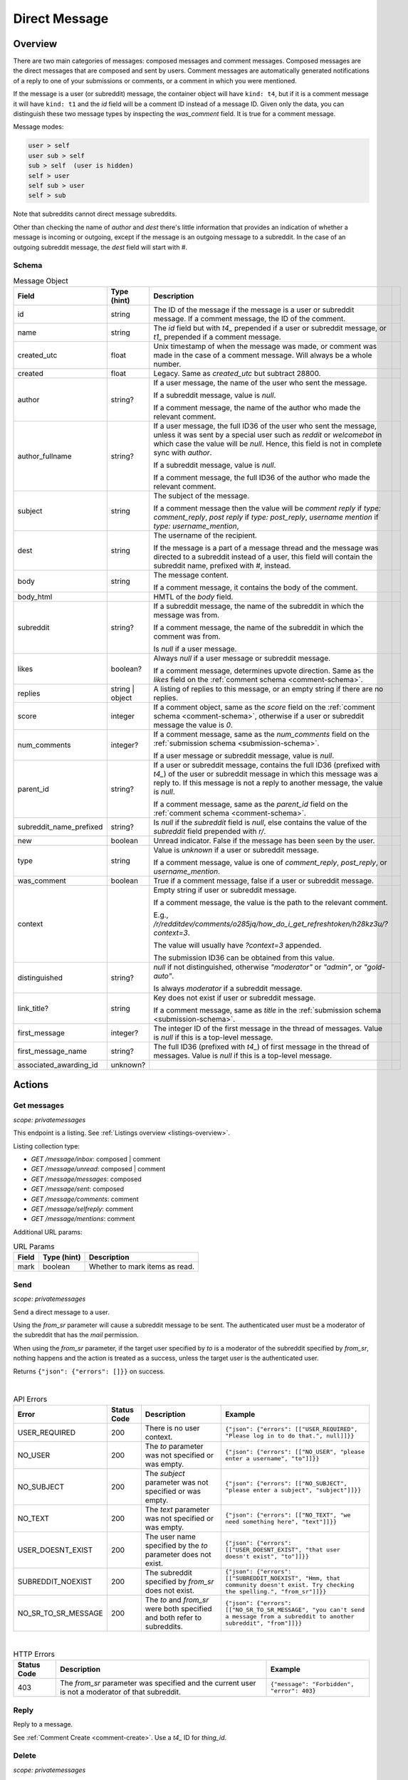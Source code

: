 
Direct Message
==============

Overview
--------

There are two main categories of messages: composed messages and comment messages.
Composed messages are the direct messages that are composed and sent by users.
Comment messages are automatically generated notifications of a reply to one of your
submissions or comments, or a comment in which you were mentioned.

If the message is a user (or subreddit) message, the container object will have ``kind: t4``,
but if it is a comment message it will have ``kind: t1`` and the `id` field will be a comment ID
instead of a message ID. Given only the data, you can distinguish these two message types by inspecting
the `was_comment` field. It is true for a comment message.

Message modes:

.. code-block:: text

   user > self
   user sub > self
   sub > self  (user is hidden)
   self > user
   self sub > user
   self > sub

Note that subreddits cannot direct message subreddits.

Other than checking the name of `author` and `dest` there's little information that provides an indication
of whether a message is incoming or outgoing, except if the message is an outgoing message to a subreddit.
In the case of an outgoing subreddit message, the `dest` field will start with `#`.


Schema
~~~~~~

.. csv-table:: Message Object
   :header: "Field","Type (hint)","Description"

   "id","string","The ID of the message if the message is a user or subreddit message. If a comment message,
   the ID of the comment."
   "name","string","The `id` field but with `t4_` prepended if a user or subreddit message, or
   `t1_` prepended if a comment message."
   "created_utc","float","Unix timestamp of when the message was made, or comment was made in the case of a comment message. Will always be a whole number."
   "created","float","Legacy. Same as `created_utc` but subtract 28800."
   "author","string?","If a user message, the name of the user who sent the message.

   If a subreddit message, value is `null`.

   If a comment message, the name of the author who made the relevant comment."
   "author_fullname","string?","If a user message, the full ID36 of the user who sent the message, unless
   it was sent by a special user such as `reddit` or `welcomebot` in which case the value will be `null`.
   Hence, this field is not in complete sync with `author`.

   If a subreddit message, value is `null`.

   If a comment message, the full ID36 of the author who made the relevant comment."
   "subject","string","The subject of the message.

   If a comment message then the value will be
   `comment reply` if `type: comment_reply`,
   `post reply` if `type: post_reply`,
   `username mention` if `type: username_mention`,
   ",
   "dest","string","The username of the recipient.

   If the message is a part of a message thread and the message was directed to a subreddit instead of a user,
   this field will contain the subreddit name, prefixed with `#`, instead."
   "body","string","The message content.

   If a comment message, it contains the body of the comment."
   "body_html","","HMTL of the `body` field."
   "subreddit","string?","If a subreddit message, the name of the subreddit in which the message was from.

   If a comment message, the name of the subreddit in which the comment was from.

   Is `null` if a user message."
   "likes","boolean?","Always `null` if a user message or subreddit message.

   If a comment message, determines upvote direction. Same as the `likes` field on the :ref:`comment schema <comment-schema>`."
   "replies","string | object","A listing of replies to this message, or an empty string if there are no replies."
   "score","integer","If a comment object, same as the `score` field on the :ref:`comment schema <comment-schema>`,
   otherwise if a user or subreddit message the value is `0`."
   "num_comments","integer?","If a comment message, same as the `num_comments` field on the :ref:`submission schema <submission-schema>`.

   If a user message or subreddit message, value is `null`."
   "parent_id","string?","If a user or subreddit message, contains the full ID36 (prefixed with `t4_`) of
   the user or subreddit message in which this message was a reply to. If this message is not a reply to another
   message, the value is `null`.

   If a comment message, same as the `parent_id` field on the :ref:`comment schema <comment-schema>`."
   "subreddit_name_prefixed","string?","Is `null` if the `subreddit` field is `null`, else contains the value of
   the `subreddit` field prepended with `r/`."
   "new","boolean","Unread indicator. False if the message has been seen by the user."
   "type","string","Value is `unknown` if a user or subreddit message.

   If a comment message, value is one of `comment_reply`, `post_reply`, or `username_mention`."
   "was_comment","boolean","True if a comment message, false if a user or subreddit message."
   "context","","Empty string if user or subreddit message.

   If a comment message, the value is the path to the relevant comment.

   E.g., `/r/redditdev/comments/o285jq/how_do_i_get_refreshtoken/h28kz3u/?context=3`.
   
   The value will usually have `?context=3` appended.

   The submission ID36 can be obtained from this value."
   "distinguished","string?","`null` if not distinguished, otherwise
   `""moderator""` or `""admin""`, or `""gold-auto""`.

   Is always `moderator` if a subreddit message."
   "link_title?","string","Key does not exist if user or subreddit message.

   If a comment message, same as `title` in the :ref:`submission schema <submission-schema>`."
   "first_message","integer?","The integer ID of the first message in the thread of messages.
   Value is `null` if this is a top-level message."
   "first_message_name","string?","The full ID36 (prefixed with `t4_`) of first message in the thread of messages.
   Value is `null` if this is a top-level message."
   "associated_awarding_id","unknown?",""


Actions
-------

Get messages
~~~~~~~~~~~~

.. http:get:: /message/inbox
.. http:get:: /message/unread
.. http:get:: /message/messages
.. http:get:: /message/sent
.. http:get:: /message/comments
.. http:get:: /message/selfreply
.. http:get:: /message/mentions

*scope: privatemessages*

This endpoint is a listing. See :ref:`Listings overview <listings-overview>`.

Listing collection type:

* `GET /message/inbox`: composed | comment
* `GET /message/unread`: composed | comment
* `GET /message/messages`: composed
* `GET /message/sent`: composed
* `GET /message/comments`: comment
* `GET /message/selfreply`: comment
* `GET /message/mentions`: comment

Additional URL params:

.. csv-table:: URL Params
   :header: "Field","Type (hint)","Description"

   "mark","boolean","Whether to mark items as read."

.. seealso:: `<https://www.reddit.com/dev/api/#GET_message_{where}>`_


Send
~~~~

.. http:post:: /api/compose

*scope: privatemessages*

Send a direct message to a user.

Using the `from_sr` parameter will cause a subreddit message to be sent.
The authenticated user must be a moderator of the subreddit that has the `mail` permission.

When using the `from_sr` parameter, if the target user specified by `to` is a moderator of the subreddit
specified by `from_sr`, nothing happens and the action is treated as a success,
unless the target user is the authenticated user.

Returns ``{"json": {"errors": []}}`` on success.

.. csv-table:: Form data
   :header: "Field","Type (hint)","Description"

   "to","string","The user or subreddit to send the message to.

   To message a user, specify the name of a user, optionally prefixed with `u/` or `/u/`.

   To message a subreddit, specify the name of a subreddit prefixed with either `#`, `r/`, or `/r/`.
   "subject","string","A string no longer than 100 characters."
   "text","string","The message body."
   "from_sr","string","The name of a subreddit. The name may begin with `r/` or `/r/`."

|

.. csv-table:: API Errors
   :header: "Error","Status Code","Description","Example"

   "USER_REQUIRED","200","There is no user context.","
   ``{""json"": {""errors"": [[""USER_REQUIRED"", ""Please log in to do that."", null]]}}``
   "
   "NO_USER","200","The `to` parameter was not specified or was empty.","
   ``{""json"": {""errors"": [[""NO_USER"", ""please enter a username"", ""to""]]}}``
   "
   "NO_SUBJECT","200","The `subject` parameter was not specified or was empty.","
   ``{""json"": {""errors"": [[""NO_SUBJECT"", ""please enter a subject"", ""subject""]]}}``
   "
   "NO_TEXT","200","The `text` parameter was not specified or was empty.","
   ``{""json"": {""errors"": [[""NO_TEXT"", ""we need something here"", ""text""]]}}``
   "
   "USER_DOESNT_EXIST","200","The user name specified by the `to` parameter does not exist.","
   ``{""json"": {""errors"": [[""USER_DOESNT_EXIST"", ""that user doesn't exist"", ""to""]]}}``
   "
   "SUBREDDIT_NOEXIST","200","The subreddit specified by `from_sr` does not exist.","
   ``{""json"": {""errors"": [[""SUBREDDIT_NOEXIST"", ""Hmm, that community doesn't exist. Try checking the spelling."", ""from_sr""]]}}``
   "
   "NO_SR_TO_SR_MESSAGE","200","The `to` and `from_sr` were both specified and both refer to subreddits.","
   ``{""json"": {""errors"": [[""NO_SR_TO_SR_MESSAGE"", ""you can't send a message from a subreddit to another subreddit"", ""from""]]}}``
   "

|

.. csv-table:: HTTP Errors
   :header: "Status Code","Description","Example"

   "403","The `from_sr` parameter was specified and the current user is not a moderator of that subreddit.","
   ``{""message"": ""Forbidden"", ""error"": 403}``
   "

.. seealso:: https://www.reddit.com/dev/api/#POST_api_compose


Reply
~~~~~

Reply to a message.

See :ref:`Comment Create <comment-create>`. Use a `t4_` ID for `thing_id`.


Delete
~~~~~~

.. http:post:: /api/del_msg

*scope: privatemessages*

Delete messages from the recipient's view of their inbox.

If the `id` parameter was not specified, is invalid, or the ID doesn't exist, the action is treated as a success.

Returns an empty JSON object on success.

.. csv-table:: Form data
   :header: "Field","Type (hint)","Description"

   "id","string","The full ID36 of a message (starting with `t4_`)."

|

.. csv-table:: API Errors
   :header: "Error","Status Code","Description","Example"

   "USER_REQUIRED","200","There is no user context.","
   ``{""json"": {""errors"": [[""USER_REQUIRED"", ""Please log in to do that."", null]]}}``
   "

.. seealso:: https://www.reddit.com/dev/api/#POST_api_del_msg


Mark as read
~~~~~~~~~~~~

.. http:post:: /api/read_message
.. http:post:: /api/unread_message

*scope: privatemessages*

Mark an inbox item as read.

Marking an already marked as read item is treated as a success.

Returns an empty JSON object on success.

.. csv-table:: Form data
   :header: "Field","Type (hint)","Description"

   "id","string","The full ID36 of a message (`t4`), or comment (`t1`)."

|

.. csv-table:: API Errors
   :header: "Error","Status Code","Description","Example"

   "USER_REQUIRED","There is no user context."

|

.. csv-table:: HTTP Errors
   :header: "Status Code","Description","Example"

   "400","The `id` parameter was not specified, is invalid, or the ID doesn't exist.","
   ``{""message"": ""Bad Request"", ""error"": 400}``
   "

.. seealso::
   https://www.reddit.com/dev/api/#POST_api_read_message
   https://www.reddit.com/dev/api/#POST_api_unread_message


Mark all as read
~~~~~~~~~~~~~~~~

.. http:post:: /api/read_all_messages

*scope: privatemessages*

Mark all messages as read.

Returns empty JSON object on success.

.. csv-table:: API Errors
   :header: "Error","Status Code","Description","Example"

   "USER_REQUIRED","200","There is no user context.","
   ``{""json"": {""errors"": [[""USER_REQUIRED"", ""Please log in to do that."", null]]}}``
   "

.. seealso:: https://www.reddit.com/dev/api/#POST_api_read_all_messages


Collapse
~~~~~~~~

.. http:post:: /api/collapse_message
.. http:post:: /api/uncollapse_message

*scope: privatemessages*

Collapse a message.

If the `id` parameter was not specified, the action is treated as a success.

If any of the specified IDs are invalid or don't exist, the entire operation is cancelled and all IDs are ignored.

!! TODO: What is `id`\ s limit?

Returns an empty JSON object on success.

.. csv-table:: Form data
   :header: "Field","Type (hint)","Description"

   "id","string","A comma-separated list of full IDs of messages (`t4`), or comments (`t1`)."

|

.. csv-table:: API Errors
   :header: "Error","Status Code","Description","Example"

   "USER_REQUIRED","200","There is no user context.","
   ``{""json"": {""errors"": [[""USER_REQUIRED"", ""Please log in to do that."", null]]}}``
   "

.. seealso::
   https://www.reddit.com/dev/api/#POST_api_collapse_message
   https://www.reddit.com/dev/api/#POST_api_uncollapse_message


Block
~~~~~

.. http:post:: /api/block

*scope: privatemessages*

Block the author of a Submission, Comment, or Message.
This endpoint can also block messages from Subreddits.

To block a user directly by ID or name, see :ref:`here <account-block-user>` instead.

If the ID specified by `id` is invalid, the action is treated as a success.

This endpoint does not process user IDs but if the ID specified by `id` matches that of an
existing user's full ID36, then a 500 HTTP status error is raised.

Returns an empty JSON object on success.

.. csv-table:: Form data
   :header: "Field","Type (hint)","Description"

   "id","string","The full ID36 of a submission, comment, message, or subreddit."

|

.. csv-table:: API Errors
   :header: "Error","Status Code","Description","Example"

   "USER_REQUIRED","200","There is no user context.","
   ``{""json"": {""errors"": [[""USER_REQUIRED"", ""Please log in to do that."", null]]}}``
   "

|

.. csv-table:: HTTP Errors
   :header: "Status Code","Description"

   "500","The full ID of an existing user (beginning with `t2_`) was provided.
   This endpoint is not meant for user IDs","
   ``{""message"": ""Internal Server Error"", ""error"": 500}``
   "

.. seealso:: https://www.reddit.com/dev/api/#POST_api_block


Unblock subreddit
~~~~~~~~~~~~~~~~~

.. http:post:: /api/unblock_subreddit

*scope: privatemessages*

???

.. seealso:: https://www.reddit.com/dev/api/#POST_api_unblock_subreddit
